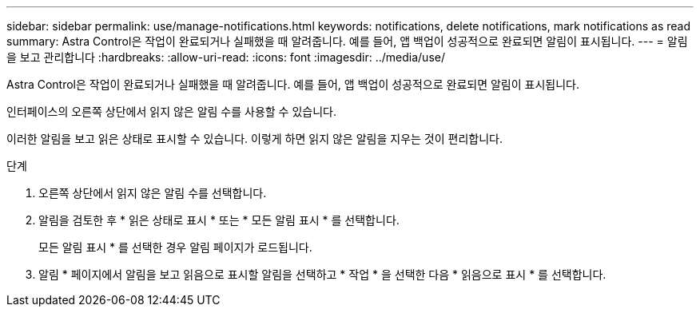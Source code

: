 ---
sidebar: sidebar 
permalink: use/manage-notifications.html 
keywords: notifications, delete notifications, mark notifications as read 
summary: Astra Control은 작업이 완료되거나 실패했을 때 알려줍니다. 예를 들어, 앱 백업이 성공적으로 완료되면 알림이 표시됩니다. 
---
= 알림을 보고 관리합니다
:hardbreaks:
:allow-uri-read: 
:icons: font
:imagesdir: ../media/use/


[role="lead"]
Astra Control은 작업이 완료되거나 실패했을 때 알려줍니다. 예를 들어, 앱 백업이 성공적으로 완료되면 알림이 표시됩니다.

인터페이스의 오른쪽 상단에서 읽지 않은 알림 수를 사용할 수 있습니다.

이러한 알림을 보고 읽은 상태로 표시할 수 있습니다. 이렇게 하면 읽지 않은 알림을 지우는 것이 편리합니다.

.단계
. 오른쪽 상단에서 읽지 않은 알림 수를 선택합니다.
. 알림을 검토한 후 * 읽은 상태로 표시 * 또는 * 모든 알림 표시 * 를 선택합니다.
+
모든 알림 표시 * 를 선택한 경우 알림 페이지가 로드됩니다.

. 알림 * 페이지에서 알림을 보고 읽음으로 표시할 알림을 선택하고 * 작업 * 을 선택한 다음 * 읽음으로 표시 * 를 선택합니다.

